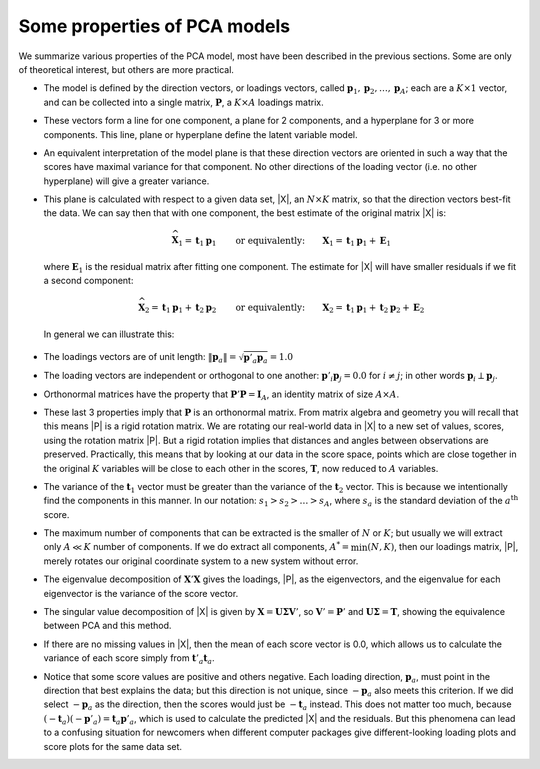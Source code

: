 .. _LVM-PCA-properties:

Some properties of PCA models
~~~~~~~~~~~~~~~~~~~~~~~~~~~~~~~~~~~~~~~~~~~

..	Show the 3D to 2D projection

We summarize various properties of the PCA model, most have been described in the previous sections. Some are only of theoretical interest, but others are more practical.

*	The model is defined by the direction vectors, or loadings vectors, called :math:`\mathbf{p}_1, \mathbf{p}_2, \ldots, \mathbf{p}_A`; each are a :math:`K \times 1` vector, and can be collected into a single matrix, :math:`\mathbf{P}`, a :math:`K \times A` loadings matrix.

*	These vectors form a line for one component, a plane for 2 components, and a hyperplane for 3 or more components. This line, plane or hyperplane define the latent variable model.

*	An equivalent interpretation of the model plane is that these direction vectors are oriented in such a way that the scores have maximal variance for that component. No other directions of the loading vector (i.e. no other hyperplane) will give a greater variance.

*	This plane is calculated with respect to a given data set, |X|, an :math:`N \times K` matrix, so that the direction vectors best-fit the data. We can say then that with one component, the best estimate of the original matrix |X| is:

	.. math::
		\widehat{\mathbf{X}}_1 = \mathbf{t}_1 \mathbf{p}_1 \qquad \text{or equivalently:} \qquad \mathbf{X}_1 = \mathbf{t}_1 \mathbf{p}_1 + \mathbf{E}_1

	where :math:`\mathbf{E}_1` is the residual matrix after fitting one component. The estimate for |X| will have smaller residuals if we fit a second component:

	.. math::
		\widehat{\mathbf{X}}_2 = \mathbf{t}_1 \mathbf{p}_1 + \mathbf{t}_2 \mathbf{p}_2 \qquad \text{or equivalently:} \qquad \mathbf{X}_2 = \mathbf{t}_1 \mathbf{p}_1 + \mathbf{t}_2 \mathbf{p}_2 + \mathbf{E}_2

	In general we can illustrate this:

		.. image:: ../../figures/pca/decomposition-of-PCA-X-matrix.png
			:alt:	../../figures/pca/decomposition-of-PCA-X-matrix.svg
			:scale: 75
			:width: 750px
			:align: center


*	The loadings vectors are of unit length: :math:`\| \mathbf{p}_a \| = \sqrt{\mathbf{p}'_a \mathbf{p}_a} = 1.0`

*	The loading vectors are independent or orthogonal to one another: :math:`\mathbf{p}'_i \mathbf{p}_j  = 0.0` for :math:`i \neq j`; in other words :math:`\mathbf{p}_i \perp \mathbf{p}_j`.

*	Orthonormal matrices have the property that :math:`\mathbf{P}'\mathbf{P} = \mathbf{I}_A`, an identity matrix of size :math:`A \times A`.

*	These last 3 properties imply that :math:`\mathbf{P}` is an orthonormal matrix. From matrix algebra and geometry you will recall that this means |P| is a rigid rotation matrix. We are rotating our real-world data in |X| to a new set of values, scores, using the rotation matrix |P|. But a rigid rotation implies that distances and angles between observations are preserved. Practically, this means that by looking at our data in the score space, points which are close together in the original :math:`K` variables will be close to each other in the scores, :math:`\mathbf{T}`, now reduced to :math:`A` variables.

*	The variance of the :math:`\mathbf{t}_1` vector must be greater than the variance of the :math:`\mathbf{t}_2` vector. This is because we intentionally find the components in this manner. In our notation: :math:`s_1 > s_2 > \ldots > s_A`, where :math:`s_a` is the standard deviation of the :math:`a^\text{th}` score.

*	The maximum number of components that can be extracted is the smaller of :math:`N` or :math:`K`; but usually we will extract only :math:`A \ll K` number of components. If we do extract all components, :math:`A^* = \min(N, K)`, then our loadings matrix, |P|, merely rotates our original coordinate system to a new system without error.

*	The eigenvalue decomposition of :math:`\mathbf{X}'\mathbf{X}` gives the loadings, |P|, as the eigenvectors, and the eigenvalue for each eigenvector is the variance of the score vector.

* 	The singular value decomposition of |X| is given by :math:`\mathbf{X} = \mathbf{U \Sigma V}'`, so :math:`\mathbf{V}' = \mathbf{P}'` and :math:`\mathbf{U\Sigma} = \mathbf{T}`, showing the equivalence between PCA and this method.

*	If there are no missing values in |X|, then the mean of each score vector is 0.0, which allows us to calculate the variance of each score simply from :math:`\mathbf{t}'_a \mathbf{t}_a`.

*	Notice that some score values are positive and others negative. Each loading direction, :math:`\mathbf{p}_a`, must point in the direction that best explains the data; but this direction is not unique, since :math:`-\mathbf{p}_a` also meets this criterion. If we did select :math:`-\mathbf{p}_a` as the direction, then the scores would just be :math:`-\mathbf{t}_a` instead. This does not matter too much, because :math:`(-\mathbf{t}_a)(-\mathbf{p}'_a) = \mathbf{t}_a \mathbf{p}'_a`, which is used to calculate the predicted |X| and the residuals. But this phenomena can lead to a confusing situation for newcomers when different computer packages give different-looking loading plots and score plots for the same data set.
